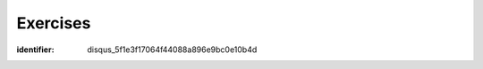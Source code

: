 ..  Copyright (C)  Brad Miller, David Ranum, Jeffrey Elkner, Peter Wentworth, Allen B. Downey, Chris
    Meyers, and Dario Mitchell.  Permission is granted to copy, distribute
    and/or modify this document under the terms of the GNU Free Documentation
    License, Version 1.3 or any later version published by the Free Software
    Foundation; with Invariant Sections being Forward, Prefaces, and
    Contributor List, no Front-Cover Texts, and no Back-Cover Texts.  A copy of
    the license is included in the section entitled "GNU Free Documentation
    License".

Exercises
---------

.. question:: cdd_ex_1
   :number: 1

   .. tabbed:: q1
    
        .. tab:: Question
        
          We can represent a rectangle by knowing three things: the location of its lower left corner, its width, and its height.
          Create a class definition for a Rectangle class using this idea.  To create a Rectangle object at location (4,5) with width 6
          and height 5, we would do the following::
          
              r = Rectangle(Point(4, 5), 6, 5)
              
          .. actex:: classes_deeper_q1
              
  
   
                 
.. question:: cdd_ex_2

   Add the following accessor methods to the Rectangle class: ``getWidth``, ``getHeight``, ``__str__``.

   .. actex:: ch_cl2_q2  
   
   
                    

.. question:: cdd_ex_3

   .. tabbed:: q3

        .. tab:: Question

           Add a method ``area`` to the Rectangle class that returns the area of any instance::
        
              r = Rectangle(Point(0, 0), 10, 5)
              test(r.area(), 50)

           .. actex:: classes_q3


.. question:: cdd_ex_4

   Write a ``perimeter`` method in the Rectangle class so that we can find
   the perimeter of any rectangle instance::
   
      r = Rectangle(Point(0, 0), 10, 5)
      test(r.perimeter(), 30)
      

   .. actex:: ch_cl2_q4

.. question:: cdd_ex_5

   .. tabbed:: q5

        .. tab:: Question

           Write a ``transpose`` method in the Rectangle class that swaps the width
           and the height of any rectangle instance::
           
              r = Rectangle(Point(100, 50), 10, 5)
              test(r.width, 10)
              test(r.height, 5)
              r.transpose()
              test(r.width, 5)
              test(r.height, 10)

           .. actex:: classes_q5



.. question:: cdd_ex_6

   Write a new method in the Rectangle class to test if a Point falls within
   the rectangle.  For this exercise, assume that a rectangle at (0,0) with
   width 10 and height 5 has *open* upper bounds on the width and height, 
   i.e. it stretches in the x direction from [0 to 10), where 0 is included
   but 10 is excluded, and from [0 to 5) in the y direction.  So
   it does not contain the point (10, 2).  These tests should pass::
   
      r = Rectangle(Point(0, 0), 10, 5)
      test(r.contains(Point(0, 0)), True)
      test(r.contains(Point(3, 3)), True)
      test(r.contains(Point(3, 7)), False)
      test(r.contains(Point(3, 5)), False)
      test(r.contains(Point(3, 4.99999)), True)
      test(r.contains(Point(-3, -3)), False)
   
   .. actex:: classes_q6
      :nocodelens:
   
.. question:: cdd_ex_7

   .. tabbed:: q7

        .. tab:: Question

           Write a new method called ``diagonal`` that will return the length of the diagonal that runs
           from the lower left corner to the opposite corner.
        
           .. actex:: classes_q7

:identifier: disqus_5f1e3f17064f44088a896e9bc0e10b4d


.. question:: cdd_ex_8

   In games, we often put a rectangular "bounding box" around our sprites in
   the game.  We can then do *collision detection* between, say, bombs and
   spaceships, by comparing whether their rectangles overlap anywhere.

   Write a function to determine whether two rectangles collide. *Hint:
   this might be quite a tough exercise!  Think carefully about all the
   cases before you code.*
    
   .. actex:: ch_cl2_q8
    

